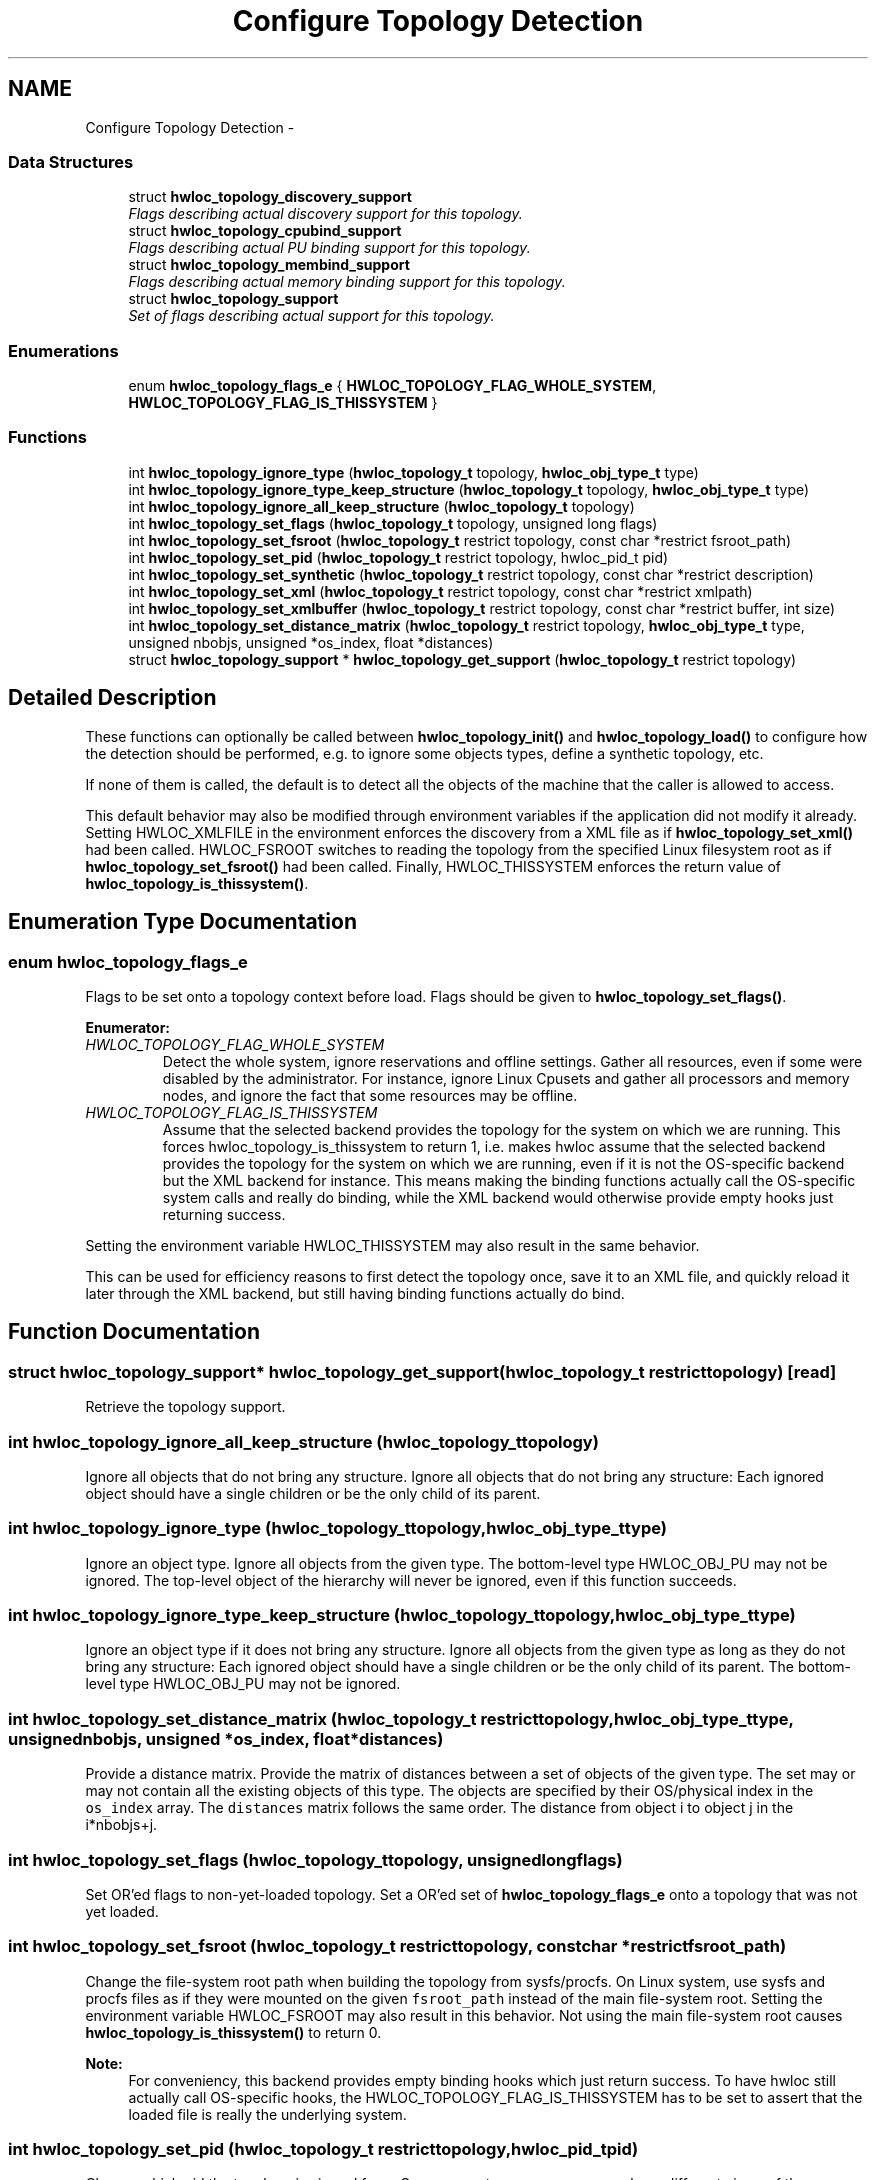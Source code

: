 .TH "Configure Topology Detection" 3 "Tue Aug 16 2011" "Version 1.2.1" "Hardware Locality (hwloc)" \" -*- nroff -*-
.ad l
.nh
.SH NAME
Configure Topology Detection \- 
.SS "Data Structures"

.in +1c
.ti -1c
.RI "struct \fBhwloc_topology_discovery_support\fP"
.br
.RI "\fIFlags describing actual discovery support for this topology. \fP"
.ti -1c
.RI "struct \fBhwloc_topology_cpubind_support\fP"
.br
.RI "\fIFlags describing actual PU binding support for this topology. \fP"
.ti -1c
.RI "struct \fBhwloc_topology_membind_support\fP"
.br
.RI "\fIFlags describing actual memory binding support for this topology. \fP"
.ti -1c
.RI "struct \fBhwloc_topology_support\fP"
.br
.RI "\fISet of flags describing actual support for this topology. \fP"
.in -1c
.SS "Enumerations"

.in +1c
.ti -1c
.RI "enum \fBhwloc_topology_flags_e\fP { \fBHWLOC_TOPOLOGY_FLAG_WHOLE_SYSTEM\fP, \fBHWLOC_TOPOLOGY_FLAG_IS_THISSYSTEM\fP }"
.br
.in -1c
.SS "Functions"

.in +1c
.ti -1c
.RI " int \fBhwloc_topology_ignore_type\fP (\fBhwloc_topology_t\fP topology, \fBhwloc_obj_type_t\fP type)"
.br
.ti -1c
.RI " int \fBhwloc_topology_ignore_type_keep_structure\fP (\fBhwloc_topology_t\fP topology, \fBhwloc_obj_type_t\fP type)"
.br
.ti -1c
.RI " int \fBhwloc_topology_ignore_all_keep_structure\fP (\fBhwloc_topology_t\fP topology)"
.br
.ti -1c
.RI " int \fBhwloc_topology_set_flags\fP (\fBhwloc_topology_t\fP topology, unsigned long flags)"
.br
.ti -1c
.RI " int \fBhwloc_topology_set_fsroot\fP (\fBhwloc_topology_t\fP restrict topology, const char *restrict fsroot_path)"
.br
.ti -1c
.RI " int \fBhwloc_topology_set_pid\fP (\fBhwloc_topology_t\fP restrict topology, hwloc_pid_t pid)"
.br
.ti -1c
.RI " int \fBhwloc_topology_set_synthetic\fP (\fBhwloc_topology_t\fP restrict topology, const char *restrict description)"
.br
.ti -1c
.RI " int \fBhwloc_topology_set_xml\fP (\fBhwloc_topology_t\fP restrict topology, const char *restrict xmlpath)"
.br
.ti -1c
.RI " int \fBhwloc_topology_set_xmlbuffer\fP (\fBhwloc_topology_t\fP restrict topology, const char *restrict buffer, int size)"
.br
.ti -1c
.RI " int \fBhwloc_topology_set_distance_matrix\fP (\fBhwloc_topology_t\fP restrict topology, \fBhwloc_obj_type_t\fP type, unsigned nbobjs, unsigned *os_index, float *distances)"
.br
.ti -1c
.RI " struct \fBhwloc_topology_support\fP * \fBhwloc_topology_get_support\fP (\fBhwloc_topology_t\fP restrict topology)"
.br
.in -1c
.SH "Detailed Description"
.PP 
These functions can optionally be called between \fBhwloc_topology_init()\fP and \fBhwloc_topology_load()\fP to configure how the detection should be performed, e.g. to ignore some objects types, define a synthetic topology, etc.
.PP
If none of them is called, the default is to detect all the objects of the machine that the caller is allowed to access.
.PP
This default behavior may also be modified through environment variables if the application did not modify it already. Setting HWLOC_XMLFILE in the environment enforces the discovery from a XML file as if \fBhwloc_topology_set_xml()\fP had been called. HWLOC_FSROOT switches to reading the topology from the specified Linux filesystem root as if \fBhwloc_topology_set_fsroot()\fP had been called. Finally, HWLOC_THISSYSTEM enforces the return value of \fBhwloc_topology_is_thissystem()\fP. 
.SH "Enumeration Type Documentation"
.PP 
.SS "enum \fBhwloc_topology_flags_e\fP"
.PP
Flags to be set onto a topology context before load. Flags should be given to \fBhwloc_topology_set_flags()\fP. 
.PP
\fBEnumerator: \fP
.in +1c
.TP
\fB\fIHWLOC_TOPOLOGY_FLAG_WHOLE_SYSTEM \fP\fP
Detect the whole system, ignore reservations and offline settings. Gather all resources, even if some were disabled by the administrator. For instance, ignore Linux Cpusets and gather all processors and memory nodes, and ignore the fact that some resources may be offline. 
.TP
\fB\fIHWLOC_TOPOLOGY_FLAG_IS_THISSYSTEM \fP\fP
Assume that the selected backend provides the topology for the system on which we are running. This forces hwloc_topology_is_thissystem to return 1, i.e. makes hwloc assume that the selected backend provides the topology for the system on which we are running, even if it is not the OS-specific backend but the XML backend for instance. This means making the binding functions actually call the OS-specific system calls and really do binding, while the XML backend would otherwise provide empty hooks just returning success.
.PP
Setting the environment variable HWLOC_THISSYSTEM may also result in the same behavior.
.PP
This can be used for efficiency reasons to first detect the topology once, save it to an XML file, and quickly reload it later through the XML backend, but still having binding functions actually do bind. 
.SH "Function Documentation"
.PP 
.SS " struct \fBhwloc_topology_support\fP* hwloc_topology_get_support (\fBhwloc_topology_t\fP restricttopology)\fC [read]\fP"
.PP
Retrieve the topology support. 
.SS " int hwloc_topology_ignore_all_keep_structure (\fBhwloc_topology_t\fPtopology)"
.PP
Ignore all objects that do not bring any structure. Ignore all objects that do not bring any structure: Each ignored object should have a single children or be the only child of its parent. 
.SS " int hwloc_topology_ignore_type (\fBhwloc_topology_t\fPtopology, \fBhwloc_obj_type_t\fPtype)"
.PP
Ignore an object type. Ignore all objects from the given type. The bottom-level type HWLOC_OBJ_PU may not be ignored. The top-level object of the hierarchy will never be ignored, even if this function succeeds. 
.SS " int hwloc_topology_ignore_type_keep_structure (\fBhwloc_topology_t\fPtopology, \fBhwloc_obj_type_t\fPtype)"
.PP
Ignore an object type if it does not bring any structure. Ignore all objects from the given type as long as they do not bring any structure: Each ignored object should have a single children or be the only child of its parent. The bottom-level type HWLOC_OBJ_PU may not be ignored. 
.SS " int hwloc_topology_set_distance_matrix (\fBhwloc_topology_t\fP restricttopology, \fBhwloc_obj_type_t\fPtype, unsignednbobjs, unsigned *os_index, float *distances)"
.PP
Provide a distance matrix. Provide the matrix of distances between a set of objects of the given type. The set may or may not contain all the existing objects of this type. The objects are specified by their OS/physical index in the \fCos_index\fP array. The \fCdistances\fP matrix follows the same order. The distance from object i to object j in the i*nbobjs+j. 
.SS " int hwloc_topology_set_flags (\fBhwloc_topology_t\fPtopology, unsigned longflags)"
.PP
Set OR'ed flags to non-yet-loaded topology. Set a OR'ed set of \fBhwloc_topology_flags_e\fP onto a topology that was not yet loaded. 
.SS " int hwloc_topology_set_fsroot (\fBhwloc_topology_t\fP restricttopology, const char *restrictfsroot_path)"
.PP
Change the file-system root path when building the topology from sysfs/procfs. On Linux system, use sysfs and procfs files as if they were mounted on the given \fCfsroot_path\fP instead of the main file-system root. Setting the environment variable HWLOC_FSROOT may also result in this behavior. Not using the main file-system root causes \fBhwloc_topology_is_thissystem()\fP to return 0.
.PP
\fBNote:\fP
.RS 4
For conveniency, this backend provides empty binding hooks which just return success. To have hwloc still actually call OS-specific hooks, the HWLOC_TOPOLOGY_FLAG_IS_THISSYSTEM has to be set to assert that the loaded file is really the underlying system. 
.RE
.PP

.SS " int hwloc_topology_set_pid (\fBhwloc_topology_t\fP restricttopology, hwloc_pid_tpid)"
.PP
Change which pid the topology is viewed from. On some systems, processes may have different views of the machine, for instance the set of allowed CPUs. By default, hwloc exposes the view from the current process. Calling \fBhwloc_topology_set_pid()\fP permits to make it expose the topology of the machine from the point of view of another process.
.PP
\fBNote:\fP
.RS 4
hwloc_pid_t is pid_t on unix platforms, and HANDLE on native Windows platforms 
.PP
-1 is returned and errno is set to ENOSYS on platforms that do not support this feature. 
.RE
.PP

.SS " int hwloc_topology_set_synthetic (\fBhwloc_topology_t\fP restricttopology, const char *restrictdescription)"
.PP
Enable synthetic topology. Gather topology information from the given \fCdescription\fP which should be a space-separated string of numbers describing the arity of each level. Each number may be prefixed with a type and a colon to enforce the type of a level. If only some level types are enforced, hwloc will try to choose the other types according to usual topologies, but it may fail and you may have to specify more level types manually.
.PP
If \fCdescription\fP was properly parsed and describes a valid topology configuration, this function returns 0. Otherwise -1 is returned and errno is set to EINVAL.
.PP
\fBNote:\fP
.RS 4
For conveniency, this backend provides empty binding hooks which just return success. 
.RE
.PP

.SS " int hwloc_topology_set_xml (\fBhwloc_topology_t\fP restricttopology, const char *restrictxmlpath)"
.PP
Enable XML-file based topology. Gather topology information from the XML file given at \fCxmlpath\fP. Setting the environment variable HWLOC_XMLFILE may also result in this behavior. This file may have been generated earlier with lstopo file.xml.
.PP
\fBNote:\fP
.RS 4
For conveniency, this backend provides empty binding hooks which just return success. To have hwloc still actually call OS-specific hooks, the HWLOC_TOPOLOGY_FLAG_IS_THISSYSTEM has to be set to assert that the loaded file is really the underlying system. 
.RE
.PP

.SS " int hwloc_topology_set_xmlbuffer (\fBhwloc_topology_t\fP restricttopology, const char *restrictbuffer, intsize)"
.PP
Enable XML based topology using a memory buffer instead of a file. Gather topology information from the XML memory buffer given at \fCbuffer\fP and of length \fClength\fP. 
.SH "Author"
.PP 
Generated automatically by Doxygen for Hardware Locality (hwloc) from the source code.
